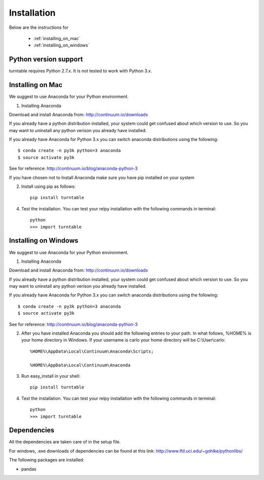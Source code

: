 Installation
=============

Below are the instructions for 
 
 * :ref:`installing_on_mac`

 * :ref:`installing_on_windows`


Python version support
-----------------------

turntable requires Python 2.7.x. It is not tested to work with Python 3.x.


.. _installing_on_mac:

Installing on Mac 
------------------

We suggest to use Anaconda for your Python environment.

1. Installing Anaconda

Download and install Anaconda from: http://continuum.io/downloads

If you already have a python distribution installed, your system could get confused about which version to use. So you may want to uninstall any python verison you already have installed. 

If you already have Anaconda for Python 3.x you can switch anaconda distributions using the following::

	$ conda create -n py3k python=3 anaconda
	$ source activate py3k
See for reference: http://continuum.io/blog/anaconda-python-3	

If you have chosen not to Install Anaconda make sure you have pip installed on your system


2. Install using pip as follows::

	pip install turntable

4. Test the installation. You can test your relpy installation with the following commands in terminal::

	python
	>>> import turntable



.. _installing_on_windows:

Installing on Windows
--------------------

We suggest to use Anaconda for your Python environment.

1. Installing Anaconda

Download and install Anaconda from: http://continuum.io/downloads

If you already have a python distribution installed, your system could get confused about which version to use. So you may want to uninstall any python verison you already have installed. 

If you already have Anaconda for Python 3.x you can switch anaconda distributions using the following::

	$ conda create -n py3k python=3 anaconda
	$ source activate py3k
See for reference: http://continuum.io/blog/anaconda-python-3	

2. After you have installed Anaconda you should add the following entries to your path. In what follows, %HOME% is your home directory in Windows. If your username is carlo your home directory will be C:\\User\\carlo::

	%HOME%\AppData\Local\Continuum\Anaconda\Scripts; 

	%HOME%\AppData\Local\Continuum\Anaconda

3. Run easy_install in your shell::

	pip install turntable

4. Test the installation. You can test your relpy installation with the following commands in terminal::

	python
	>>> import turntable



Dependencies
-------------
All the dependencies are taken care of in the setup file.

For windows, .exe downloads of dependencies can be found at this link: http://www.lfd.uci.edu/~gohlke/pythonlibs/

The following packages are installed:


* pandas
